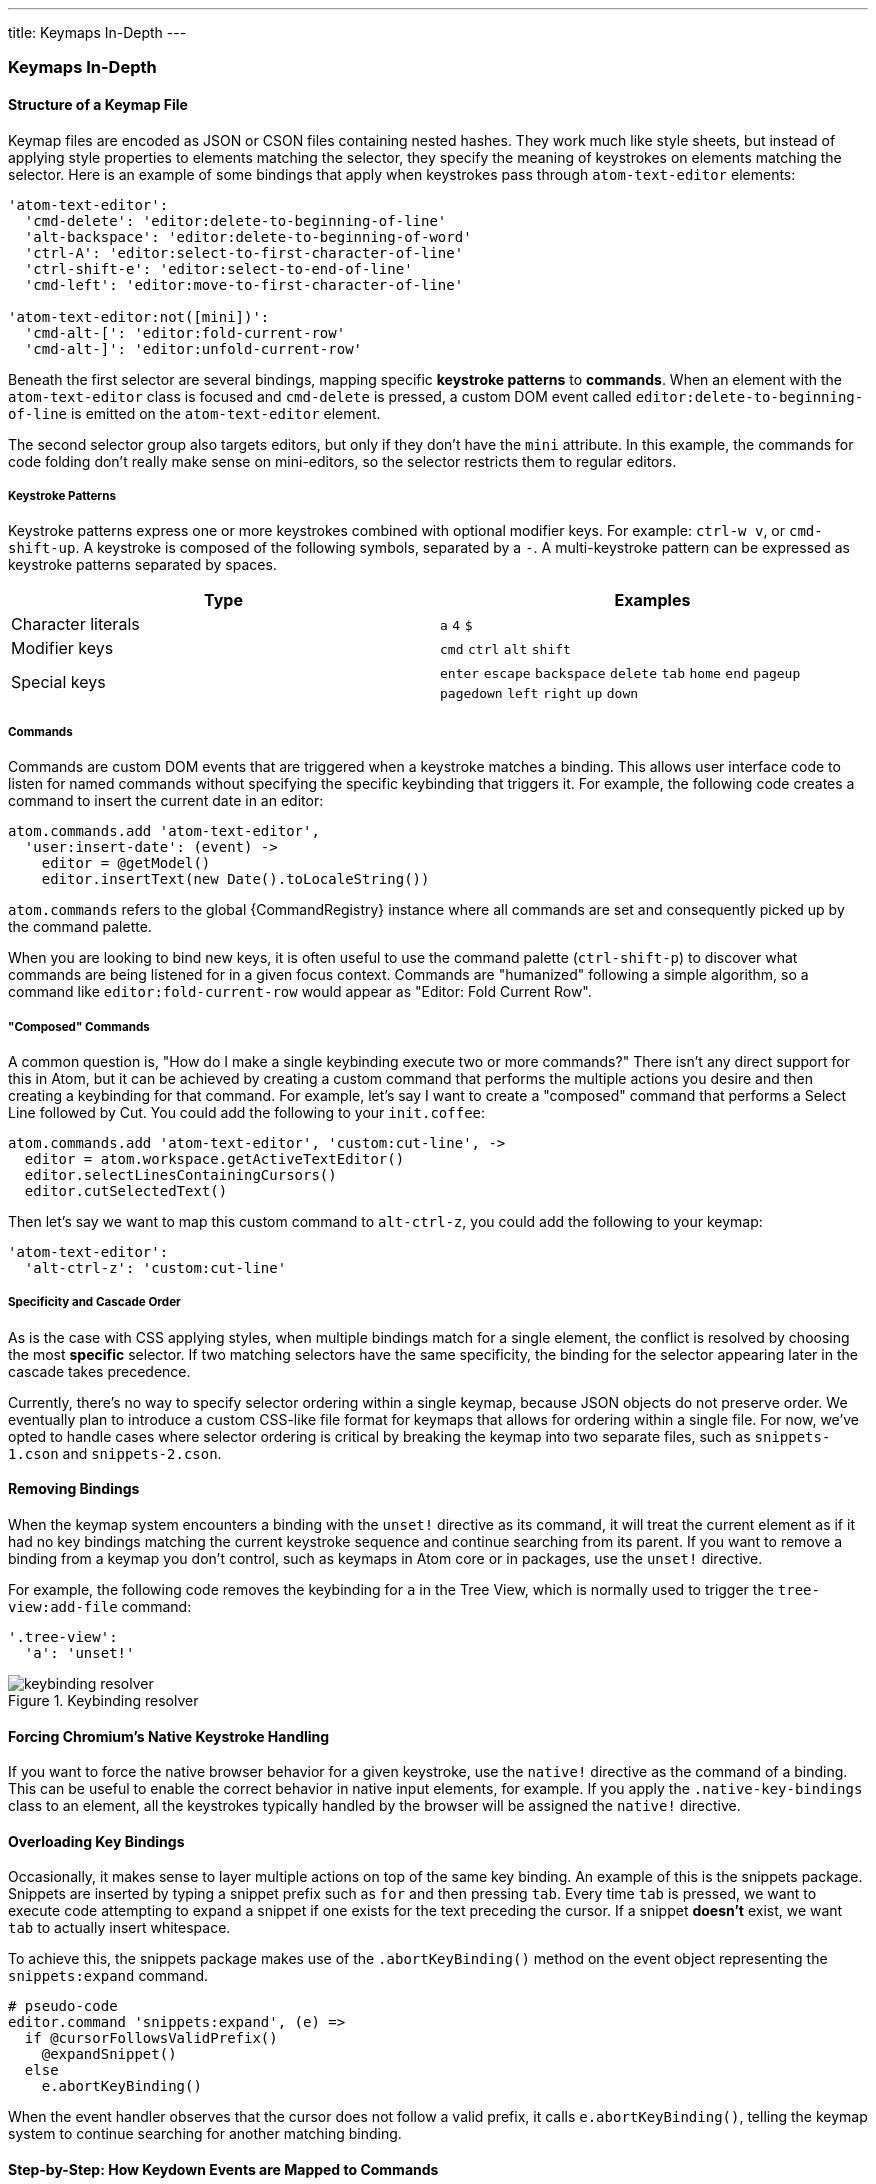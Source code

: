 ---
title: Keymaps In-Depth
---
[[_keymaps_in_depth]]
=== Keymaps In-Depth

==== Structure of a Keymap File

Keymap files are encoded as JSON or CSON files containing nested hashes. They work much like style sheets, but instead of applying style properties to elements matching the selector, they specify the meaning of keystrokes on elements matching the selector. Here is an example of some bindings that apply when keystrokes pass through `atom-text-editor` elements:

```coffee
'atom-text-editor':
  'cmd-delete': 'editor:delete-to-beginning-of-line'
  'alt-backspace': 'editor:delete-to-beginning-of-word'
  'ctrl-A': 'editor:select-to-first-character-of-line'
  'ctrl-shift-e': 'editor:select-to-end-of-line'
  'cmd-left': 'editor:move-to-first-character-of-line'

'atom-text-editor:not([mini])':
  'cmd-alt-[': 'editor:fold-current-row'
  'cmd-alt-]': 'editor:unfold-current-row'
```

Beneath the first selector are several bindings, mapping specific *keystroke patterns* to *commands*. When an element with the `atom-text-editor` class is focused and `cmd-delete` is pressed, a custom DOM event called `editor:delete-to-beginning-of-line` is emitted on the `atom-text-editor` element.

The second selector group also targets editors, but only if they don't have the `mini` attribute. In this example, the commands for code folding don't really make sense on mini-editors, so the selector restricts them to regular editors.

===== Keystroke Patterns

Keystroke patterns express one or more keystrokes combined with optional modifier keys. For example: `ctrl-w v`, or `cmd-shift-up`. A keystroke is composed of the following symbols, separated by a `-`. A multi-keystroke pattern can be expressed as keystroke patterns separated by spaces.

[cols="2*", options="header"]
|===
| Type                | Examples
| Character literals  | `a` `4` `$`
| Modifier keys       | `cmd` `ctrl` `alt` `shift`
| Special keys        | `enter` `escape` `backspace` `delete` `tab` `home` `end` `pageup` `pagedown` `left` `right` `up` `down`
|===

===== Commands

Commands are custom DOM events that are triggered when a keystroke matches a binding. This allows user interface code to listen for named commands without specifying the specific keybinding that triggers it. For example, the following code creates a command to insert the current date in an editor:

```coffee
atom.commands.add 'atom-text-editor',
  'user:insert-date': (event) ->
    editor = @getModel()
    editor.insertText(new Date().toLocaleString())
```

`atom.commands` refers to the global {CommandRegistry} instance where all commands are set and consequently picked up by the command palette.

When you are looking to bind new keys, it is often useful to use the command palette (`ctrl-shift-p`) to discover what commands are being listened for in a given focus context. Commands are "humanized" following a simple algorithm, so a command like `editor:fold-current-row` would appear as "Editor: Fold Current
Row".

===== "Composed" Commands

A common question is, "How do I make a single keybinding execute two or more commands?" There isn't any direct support for this in Atom, but it can be achieved by creating a custom command that performs the multiple actions you desire and then creating a keybinding for that command. For example, let's say I want to create a "composed" command that performs a Select Line followed by Cut. You could add the following to your `init.coffee`:

```coffee
atom.commands.add 'atom-text-editor', 'custom:cut-line', ->
  editor = atom.workspace.getActiveTextEditor()
  editor.selectLinesContainingCursors()
  editor.cutSelectedText()
```

Then let's say we want to map this custom command to `alt-ctrl-z`, you could add the following to your keymap:

```coffee
'atom-text-editor':
  'alt-ctrl-z': 'custom:cut-line'
```

===== Specificity and Cascade Order

As is the case with CSS applying styles, when multiple bindings match for a single element, the conflict is resolved by choosing the most *specific* selector. If two matching selectors have the same specificity, the binding for the selector appearing later in the cascade takes precedence.

Currently, there's no way to specify selector ordering within a single keymap, because JSON objects do not preserve order. We eventually plan to introduce a custom CSS-like file format for keymaps that allows for ordering within a single file. For now, we've opted to handle cases where selector ordering is critical by breaking the keymap into two separate files, such as `snippets-1.cson` and `snippets-2.cson`.

==== Removing Bindings

When the keymap system encounters a binding with the `unset!` directive as its command, it will treat the current element as if it had no key bindings matching the current keystroke sequence and continue searching from its parent. If you want to remove a binding from a keymap you don't control, such as keymaps in Atom core or in packages, use the `unset!` directive.

For example, the following code removes the keybinding for `a` in the Tree View, which is normally used to trigger the `tree-view:add-file` command:

```coffee
'.tree-view':
  'a': 'unset!'
```

.Keybinding resolver
image::../../images/keybinding.png[keybinding resolver]

==== Forcing Chromium's Native Keystroke Handling

If you want to force the native browser behavior for a given keystroke, use the `native!` directive as the command of a binding. This can be useful to enable the correct behavior in native input elements, for example. If you apply the `.native-key-bindings` class to an element, all the keystrokes typically handled by the browser will be assigned the `native!` directive.

==== Overloading Key Bindings

Occasionally, it makes sense to layer multiple actions on top of the same key binding. An example of this is the snippets package. Snippets are inserted by typing a snippet prefix such as `for` and then pressing `tab`. Every time `tab` is pressed, we want to execute code attempting to expand a snippet if one exists for the text preceding the cursor. If a snippet *doesn't* exist, we want `tab` to actually insert whitespace.

To achieve this, the snippets package makes use of the `.abortKeyBinding()` method on the event object representing the `snippets:expand` command.

```coffee-script
# pseudo-code
editor.command 'snippets:expand', (e) =>
  if @cursorFollowsValidPrefix()
    @expandSnippet()
  else
    e.abortKeyBinding()
```

When the event handler observes that the cursor does not follow a valid prefix, it calls `e.abortKeyBinding()`, telling the keymap system to continue searching for another matching binding.

==== Step-by-Step: How Keydown Events are Mapped to Commands

* A keydown event occurs on a *focused* element.
* Starting at the focused element, the keymap walks upward towards the root of
  the document, searching for the most specific CSS selector that matches the
  current DOM element and also contains a keystroke pattern matching the keydown
  event.
* When a matching keystroke pattern is found, the search is terminated and the
  pattern's corresponding command is triggered on the current element.
* If `.abortKeyBinding()` is called on the triggered event object, the search
  is resumed, triggering a binding on the next-most-specific CSS selector for
  the same element or continuing upward to parent elements.
* If no bindings are found, the event is handled by Chromium normally.
